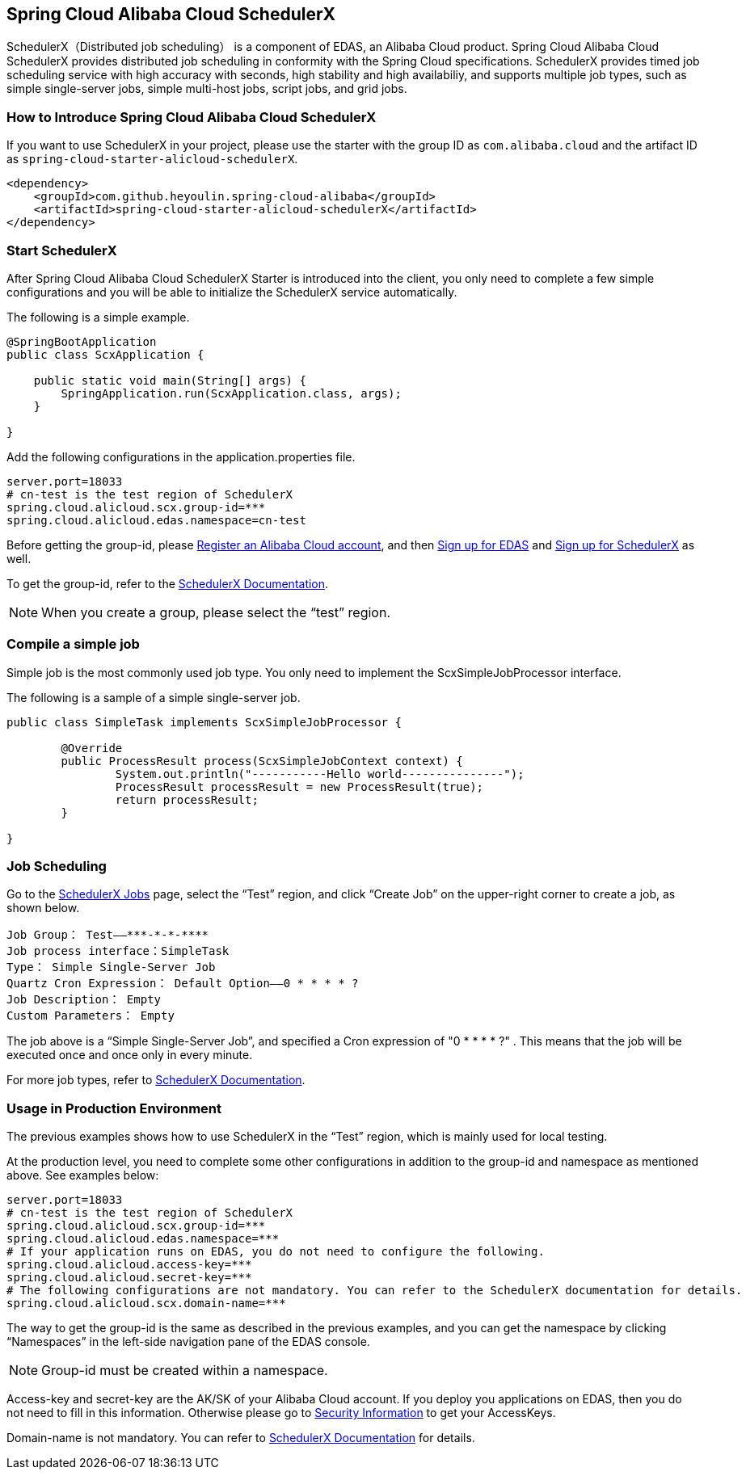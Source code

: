 == Spring Cloud Alibaba Cloud SchedulerX

SchedulerX（Distributed job scheduling） is a component of EDAS, an Alibaba Cloud product. Spring Cloud Alibaba Cloud SchedulerX provides distributed job scheduling in conformity with the Spring Cloud specifications. SchedulerX provides timed job scheduling service with high accuracy with seconds, high stability and high availabiliy, and supports multiple job types, such as simple single-server jobs, simple multi-host jobs, script jobs, and grid jobs.

=== How to Introduce Spring Cloud Alibaba Cloud SchedulerX

If you want to use SchedulerX in your project, please use the starter with the group ID as `com.alibaba.cloud` and the artifact ID as `spring-cloud-starter-alicloud-schedulerX`.

[source,xml]
----
<dependency>
    <groupId>com.github.heyoulin.spring-cloud-alibaba</groupId>
    <artifactId>spring-cloud-starter-alicloud-schedulerX</artifactId>
</dependency>
----

=== Start SchedulerX

After Spring Cloud Alibaba Cloud SchedulerX Starter is introduced into the client, you only need to complete a few simple configurations and you will be able to initialize the SchedulerX service automatically.

The following is a simple example.

[source,java]
----
@SpringBootApplication
public class ScxApplication {

    public static void main(String[] args) {
        SpringApplication.run(ScxApplication.class, args);
    }

}
----

Add the following configurations in the application.properties file.

[source,properties]
----
server.port=18033
# cn-test is the test region of SchedulerX
spring.cloud.alicloud.scx.group-id=***
spring.cloud.alicloud.edas.namespace=cn-test
----

Before getting the group-id, please https://account.aliyun.com/register/register.htm?spm=5176.8142029.388261.26.e9396d3eEIv28g&oauth_callback=https%3A%2F%2Fwww.aliyun.com%2F[Register an Alibaba Cloud account], and then https://common-buy.aliyun.com/?spm=5176.11451019.0.0.6f5965c0Uq5tue&commodityCode=edaspostpay#/buy[Sign up for EDAS] and https://edas.console.aliyun.com/#/edasTools[Sign up for SchedulerX] as well.

To get the group-id, refer to the https://help.aliyun.com/document_detail/98784.html[SchedulerX Documentation].

NOTE: When you create a group, please select the “test” region.

=== Compile a simple job

Simple job is the most commonly used job type. You only need to implement the ScxSimpleJobProcessor interface.

The following is a sample of a simple single-server job.

[source,java]
----
public class SimpleTask implements ScxSimpleJobProcessor {

	@Override
	public ProcessResult process(ScxSimpleJobContext context) {
		System.out.println("-----------Hello world---------------");
		ProcessResult processResult = new ProcessResult(true);
		return processResult;
	}

}
----

=== Job Scheduling

Go to the https://edas.console.aliyun.com/#/edasSchedulerXJob?regionNo=cn-test[SchedulerX Jobs] page, select the “Test” region, and click “Create Job” on the upper-right corner to create a job, as shown below.

[source,text]
----
Job Group： Test——***-*-*-****
Job process interface：SimpleTask
Type： Simple Single-Server Job
Quartz Cron Expression： Default Option——0 * * * * ?
Job Description： Empty
Custom Parameters： Empty
----

The job above is a “Simple Single-Server Job”, and specified a Cron expression of "0 * * * * ?" . This means that the job will be executed once and once only in every minute.

For more job types, refer to https://help.aliyun.com/document_detail/43136.html[SchedulerX Documentation].

=== Usage in Production Environment

The previous examples shows how to use SchedulerX in the “Test” region, which is mainly used for local testing.

At the production level, you need to complete some other configurations in addition to the group-id and namespace as mentioned above. See examples below:

[source,properties]
----
server.port=18033
# cn-test is the test region of SchedulerX
spring.cloud.alicloud.scx.group-id=***
spring.cloud.alicloud.edas.namespace=***
# If your application runs on EDAS, you do not need to configure the following.
spring.cloud.alicloud.access-key=***
spring.cloud.alicloud.secret-key=***
# The following configurations are not mandatory. You can refer to the SchedulerX documentation for details.
spring.cloud.alicloud.scx.domain-name=***
----

The way to get the group-id is the same as described in the previous examples, and you can get the namespace by clicking “Namespaces” in the left-side navigation pane of the EDAS console.

NOTE: Group-id must be created within a namespace.

Access-key and secret-key are the AK/SK of your Alibaba Cloud account. If you deploy you applications on EDAS, then you do not need to fill in this information. Otherwise please go to  https://usercenter.console.aliyun.com/#/manage/ak[Security Information] to get your AccessKeys.

Domain-name is not mandatory. You can refer to  https://help.aliyun.com/document_detail/35359.html[SchedulerX Documentation] for details.
